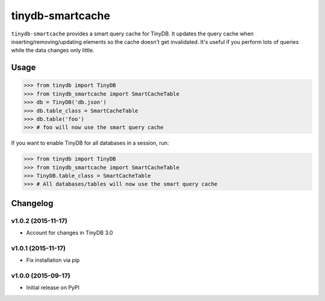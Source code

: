tinydb-smartcache
^^^^^^^^^^^^^^^^^

|Build Status| |Coverage| |Version|

``tinydb-smartcache`` provides a smart query cache for TinyDB. It updates the
query cache when inserting/removing/updating elements so the cache doesn't get
invalidated. It's useful if you perform lots of queries while the data changes
only little.

Usage
*****

.. code-block:: python

    >>> from tinydb import TinyDB
    >>> from tinydb_smartcache import SmartCacheTable
    >>> db = TinyDB('db.json')
    >>> db.table_class = SmartCacheTable
    >>> db.table('foo')
    >>> # foo will now use the smart query cache

If you want to enable TinyDB for all databases in a session, run:

.. code-block:: python

    >>> from tinydb import TinyDB
    >>> from tinydb_smartcache import SmartCacheTable
    >>> TinyDB.table_class = SmartCacheTable
    >>> # All databases/tables will now use the smart query cache

Changelog
*********

**v1.0.2** (2015-11-17)
-----------------------

- Account for changes in TinyDB 3.0

**v1.0.1** (2015-11-17)
-----------------------

- Fix installation via pip

**v1.0.0** (2015-09-17)
-----------------------

- Initial release on PyPI

.. |Build Status| image:: http://img.shields.io/travis/msiemens/tinydb-smartcache.svg?style=flat-square
   :target: https://travis-ci.org/msiemens/tinydb-smartcache
.. |Coverage| image:: http://img.shields.io/coveralls/msiemens/tinydb-smartcache.svg?style=flat-square
   :target: https://coveralls.io/r/msiemens/tinydb-smartcache
.. |Version| image:: http://img.shields.io/pypi/v/tinydb-smartcache.svg?style=flat-square
   :target: https://pypi.python.org/pypi/tinydb-smartcache/
